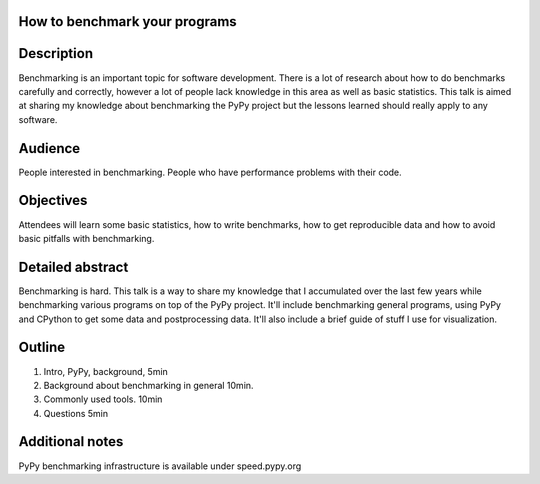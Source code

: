 How to benchmark your programs
------------------------------

Description
-----------

Benchmarking is an important topic for software development. There is a lot
of research about how to do benchmarks carefully and correctly, however
a lot of people lack knowledge in this area as well as basic statistics.
This talk is aimed at sharing my knowledge about benchmarking the PyPy
project but the lessons learned should really apply to any software.

Audience
--------

People interested in benchmarking. People who have performance problems
with their code.

Objectives
----------

Attendees will learn some basic statistics, how to write benchmarks, how
to get reproducible data and how to avoid basic pitfalls with benchmarking.

Detailed abstract
-----------------

Benchmarking is hard. This talk is a way to share my knowledge that I
accumulated over the last few years while benchmarking various programs
on top of the PyPy project. It'll include benchmarking general programs,
using PyPy and CPython to get some data and postprocessing data. It'll also
include a brief guide of stuff I use for visualization.

Outline
-------

1. Intro, PyPy, background, 5min

2. Background about benchmarking in general 10min.

3. Commonly used tools. 10min

4. Questions 5min

Additional notes
----------------

PyPy benchmarking infrastructure is available under speed.pypy.org
